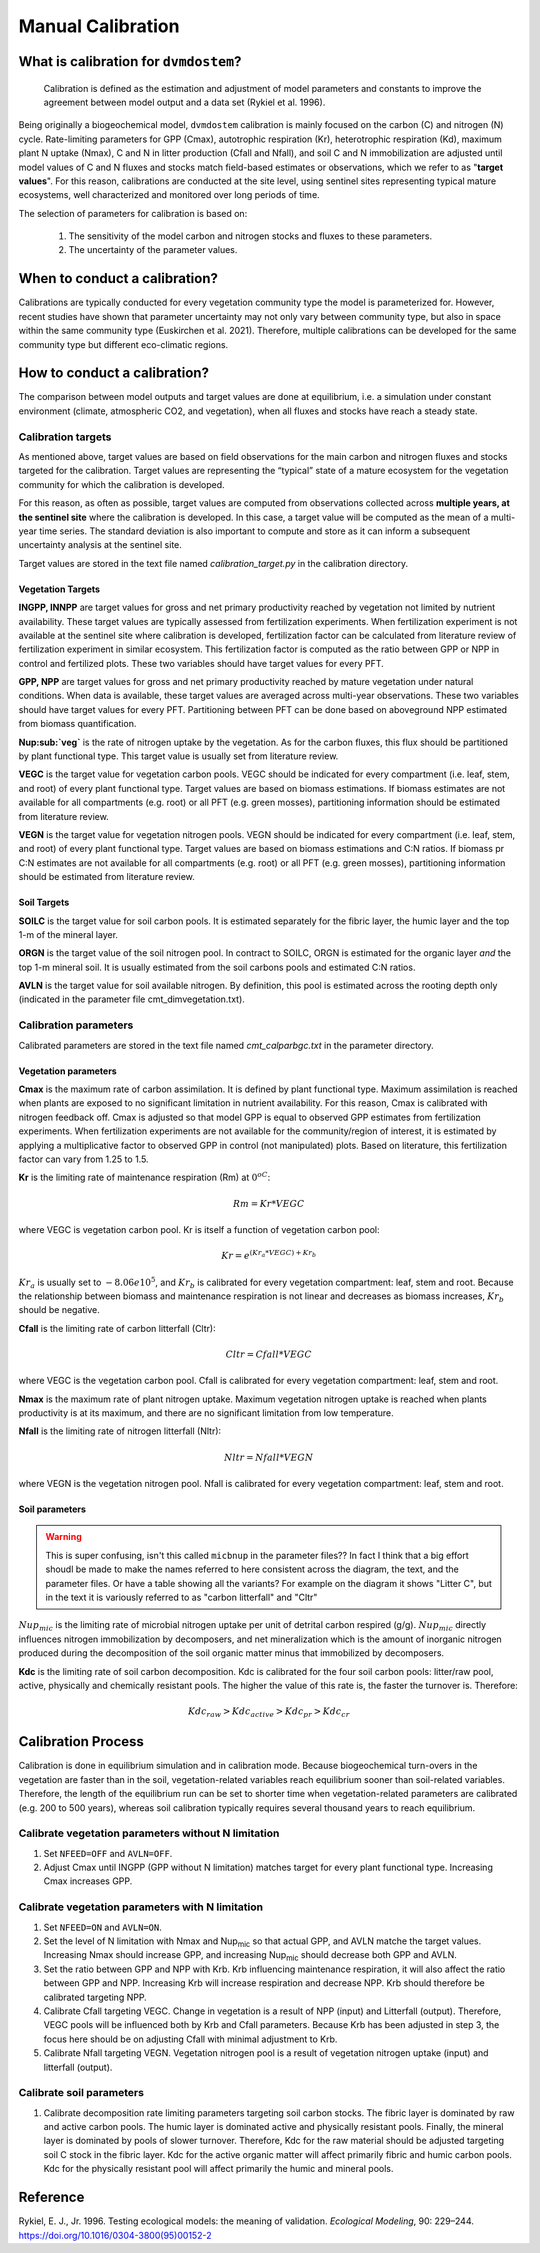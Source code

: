 .. # with overline, for parts
   * with overline, for chapters
   =, for sections
   -, for subsections
   ^, for subsubsections
   ", for paragraphs

####################
Manual Calibration
####################

***************************************
What is calibration for ``dvmdostem``?
***************************************

    Calibration is defined as the estimation and adjustment of model parameters
    and constants to improve the agreement between model output and a data set
    (Rykiel et al. 1996).

Being originally a biogeochemical model, ``dvmdostem`` calibration is mainly
focused on the carbon (C) and nitrogen (N) cycle. Rate-limiting parameters for
GPP (Cmax), autotrophic respiration (Kr), heterotrophic respiration (Kd),
maximum plant N uptake (Nmax), C and N in litter production (Cfall and Nfall),
and soil C and N immobilization are adjusted until model values of C and N
fluxes and stocks match field-based estimates or observations, which we refer to
as "**target values**". For this reason, calibrations are conducted at the site
level, using sentinel sites representing typical mature ecosystems, well
characterized and monitored over long periods of time.

The selection of parameters for calibration is based on:

  1. The sensitivity of the model carbon and nitrogen stocks and fluxes to these
     parameters. 
  2. The uncertainty of the parameter values.

.. raw:: html

   <!-- From google drawing: TEM UAF Only Records > Documentation Embed Images > calibration_schematic -->
   <img src="https://docs.google.com/drawings/d/e/2PACX-1vRSmEzkC53GiG8p7xrtPbvFnjOxkKcDaIJjiWb4d9JSi3Oqz9dfGDf5G4rJyTkWrVcVoW0uD8imkJJQ/pub?w=449&amp;h=249">


******************************
When to conduct a calibration?
******************************
Calibrations are typically conducted for every vegetation community type the
model is parameterized for. However, recent studies have shown that parameter
uncertainty may not only vary between community type, but also in space within
the same community type (Euskirchen et al. 2021). Therefore, multiple
calibrations can be developed for the same community type but different
eco-climatic regions.

*****************************
How to conduct a calibration?
*****************************
The comparison between model outputs and target values are done at equilibrium,
i.e. a simulation under constant environment (climate, atmospheric CO2, and
vegetation), when all fluxes and stocks have reach a steady state.

Calibration targets
===================
As mentioned above, target values are based on field observations for the main
carbon and nitrogen fluxes and stocks targeted for the calibration. Target
values are representing the “typical” state of a mature ecosystem for the
vegetation community for which the calibration is developed.

For this reason, as often as possible, target values are computed from
observations collected across **multiple years, at the sentinel site** where the
calibration is developed. In this case, a target value will be computed as the
mean of a multi-year time series. The standard deviation is also important to
compute and store as it can inform a subsequent uncertainty analysis at the
sentinel site.

Target values are stored in the text file named `calibration_target.py` in the
calibration directory.

Vegetation Targets
------------------

**INGPP, INNPP** are target values for gross and net primary productivity
reached by vegetation not limited by nutrient availability. These target values
are typically assessed from fertilization experiments. When fertilization
experiment is not available at the sentinel site where calibration is developed,
fertilization factor can be calculated from literature review of fertilization
experiment in similar ecosystem. This fertilization factor is computed as the
ratio between GPP or NPP in control and fertilized plots. These two variables
should have target values for every PFT.

**GPP, NPP** are target values for gross and net primary productivity reached by
mature vegetation under natural conditions. When data is available, these target
values are averaged across multi-year observations. These two variables should
have target values for every PFT. Partitioning between PFT can be done based on
aboveground NPP estimated from biomass quantification.

**Nup:sub:`veg`** is the rate of nitrogen uptake by the vegetation. As for the
carbon fluxes, this flux should be partitioned by plant functional type. This
target value is usually set from literature review.

**VEGC** is the target value for vegetation carbon pools. VEGC should be
indicated for every compartment (i.e. leaf, stem, and root) of every plant
functional type. Target values are based on biomass estimations. If biomass
estimates are not available for all compartments (e.g. root) or all PFT (e.g.
green mosses), partitioning information should be estimated from literature
review.

**VEGN** is the target value for vegetation nitrogen pools. VEGN should be
indicated for every compartment (i.e. leaf, stem, and root) of every plant
functional type. Target values are based on biomass estimations and C:N ratios.
If biomass pr C:N estimates are not available for all compartments (e.g. root)
or all PFT (e.g. green mosses), partitioning information should be estimated
from literature review.

Soil Targets
------------

**SOILC** is the target value for soil carbon pools. It is estimated separately
for the fibric layer, the humic layer and the top 1-m of the mineral layer.

**ORGN** is the target value of the soil nitrogen pool. In contract to SOILC,
ORGN is estimated for the organic layer *and* the top 1-m mineral soil. It is
usually estimated from the soil carbons pools and estimated C:N ratios.

**AVLN** is the target value for soil available nitrogen. By definition, this
pool is estimated across the rooting depth only (indicated in the parameter file
cmt\_dimvegetation.txt).


Calibration parameters 
======================

Calibrated parameters are stored in the text file named `cmt\_calparbgc.txt` in
the parameter directory.

Vegetation parameters
---------------------

**Cmax** is the maximum rate of carbon assimilation. It is defined by plant
functional type. Maximum assimilation is reached when plants are exposed to no
significant limitation in nutrient availability. For this reason, Cmax is
calibrated with nitrogen feedback off. Cmax is adjusted so that model GPP is
equal to observed GPP estimates from fertilization experiments. When
fertilization experiments are not available for the community/region of
interest, it is estimated by applying a multiplicative factor to observed GPP in
control (not manipulated) plots. Based on literature, this fertilization factor
can vary from 1.25 to 1.5.

**Kr** is the limiting rate of maintenance respiration (Rm) at :math:`0^oC`:

.. math:: Rm = Kr * VEGC 
  
where VEGC is vegetation carbon pool. Kr is itself a function of vegetation
carbon pool: 

.. math:: Kr = e^{(Kr_a * VEGC) + Kr_b}

.. Alternate formulation...
.. .. math:: Kr = \exp{([Kr_a * VEGC] + Kr_b)}

:math:`Kr_a` is usually set to :math:`-8.06e10^5`, and :math:`Kr_b` is
calibrated for every vegetation compartment: leaf, stem and root. Because the
relationship between biomass and maintenance respiration is not linear and
decreases as biomass increases, :math:`Kr_b` should be negative.

**Cfall** is the limiting rate of carbon litterfall (Cltr): 

.. math:: Cltr = Cfall * VEGC 
  
where VEGC is the vegetation carbon pool. Cfall is calibrated for every
vegetation compartment: leaf, stem and root.

**Nmax** is the maximum rate of plant nitrogen uptake. Maximum vegetation
nitrogen uptake is reached when plants productivity is at its maximum, and there
are no significant limitation from low temperature.

**Nfall** is the limiting rate of nitrogen litterfall (Nltr):

.. math:: Nltr = Nfall * VEGN

where VEGN is the vegetation nitrogen pool. Nfall is calibrated for every
vegetation compartment: leaf, stem and root.

Soil parameters
---------------

.. **:math:`Nup_{mic}`**

.. warning:: 

  This is super confusing, isn't this called ``micbnup`` in the parameter
  files?? In fact I think that a big effort shoudl be made to make the names
  referred to here consistent across the diagram, the text, and the parameter
  files. Or have a table showing all the variants? For example on the diagram it
  shows "Litter C", but in the text it is variously referred to as "carbon
  litterfall" and "Cltr"

:math:`Nup_{mic}` is the limiting rate of microbial nitrogen uptake per unit of
detrital carbon respired (g/g). :math:`Nup_{mic}` directly influences nitrogen
immobilization by decomposers, and net mineralization which is the amount of
inorganic nitrogen produced during the decomposition of the soil organic matter
minus that immobilized by decomposers.

**Kdc** is the limiting rate of soil carbon decomposition. Kdc is calibrated for
the four soil carbon pools: litter/raw pool, active, physically and chemically
resistant pools. The higher the value of this rate is, the faster the turnover
is. Therefore:

.. math:: Kdc_{raw} > Kdc_{active} > Kdc_{pr} > Kdc_{cr} 

**********************
Calibration Process
**********************

Calibration is done in equilibrium simulation and in calibration mode. Because
biogeochemical turn-overs in the vegetation are faster than in the soil,
vegetation-related variables reach equilibrium sooner than soil-related
variables. Therefore, the length of the equilibrium run can be set to shorter
time when vegetation-related parameters are calibrated (e.g. 200 to 500 years),
whereas soil calibration typically requires several thousand years to reach
equilibrium.

Calibrate vegetation parameters **without** N limitation
========================================================
#. Set ``NFEED=OFF`` and ``AVLN=OFF``.

#. Adjust Cmax until INGPP (GPP without N limitation) matches target for every
   plant functional type. Increasing Cmax increases GPP.

Calibrate vegetation parameters **with** N limitation
=====================================================

#. Set ``NFEED=ON`` and ``AVLN=ON``.

#. Set the level of N limitation with Nmax and Nup\ :sub:`mic` so that actual
   GPP, and AVLN matche the target values. Increasing Nmax should increase GPP,
   and increasing Nup\ :sub:`mic` should decrease both GPP and AVLN.

#. Set the ratio between GPP and NPP with Krb. Krb influencing maintenance
   respiration, it will also affect the ratio between GPP and NPP. Increasing
   Krb will increase respiration and decrease NPP. Krb should therefore be
   calibrated targeting NPP.

#. Calibrate Cfall targeting VEGC. Change in vegetation is a result of NPP
   (input) and Litterfall (output). Therefore, VEGC pools will be influenced
   both by Krb and Cfall parameters. Because Krb has been adjusted in step 3,
   the focus here should be on adjusting Cfall with minimal adjustment to Krb.

#. Calibrate Nfall targeting VEGN. Vegetation nitrogen pool is a result of
   vegetation nitrogen uptake (input) and litterfall (output).

Calibrate soil parameters
=========================

#. Calibrate decomposition rate limiting parameters targeting soil carbon
   stocks. The fibric layer is dominated by raw and active carbon pools. The
   humic layer is dominated active and physically resistant pools. Finally, the
   mineral layer is dominated by pools of slower turnover. Therefore, Kdc for
   the raw material should be adjusted targeting soil C stock in the fibric
   layer. Kdc for the active organic matter will affect primarily fibric and
   humic carbon pools. Kdc for the physically resistant pool will affect
   primarily the humic and mineral pools.

***********
Reference
***********

Rykiel, E. J., Jr. 1996. Testing ecological models: the meaning of
validation. *Ecological Modeling*, 90: 229–244.
https://doi.org/10.1016/0304-3800(95)00152-2

